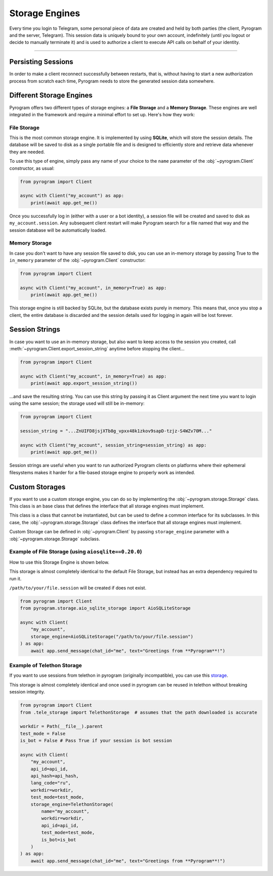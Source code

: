 Storage Engines
===============

Every time you login to Telegram, some personal piece of data are created and held by both parties (the client, Pyrogram
and the server, Telegram). This session data is uniquely bound to your own account, indefinitely (until you logout or
decide to manually terminate it) and is used to authorize a client to execute API calls on behalf of your identity.


-----

Persisting Sessions
-------------------

In order to make a client reconnect successfully between restarts, that is, without having to start a new
authorization process from scratch each time, Pyrogram needs to store the generated session data somewhere.

Different Storage Engines
-------------------------

Pyrogram offers two different types of storage engines: a **File Storage** and a **Memory Storage**.
These engines are well integrated in the framework and require a minimal effort to set up. Here's how they work:

File Storage
^^^^^^^^^^^^

This is the most common storage engine. It is implemented by using **SQLite**, which will store the session details.
The database will be saved to disk as a single portable file and is designed to efficiently store and retrieve
data whenever they are needed.

To use this type of engine, simply pass any name of your choice to the ``name`` parameter of the
:obj:`~pyrogram.Client` constructor, as usual:

.. code-block:: python

    from pyrogram import Client

    async with Client("my_account") as app:
        print(await app.get_me())

Once you successfully log in (either with a user or a bot identity), a session file will be created and saved to disk as
``my_account.session``. Any subsequent client restart will make Pyrogram search for a file named that way and the
session database will be automatically loaded.

Memory Storage
^^^^^^^^^^^^^^

In case you don't want to have any session file saved to disk, you can use an in-memory storage by passing True to the
``in_memory`` parameter of the :obj:`~pyrogram.Client` constructor:

.. code-block:: python

    from pyrogram import Client

    async with Client("my_account", in_memory=True) as app:
        print(await app.get_me())

This storage engine is still backed by SQLite, but the database exists purely in memory. This means that, once you stop
a client, the entire database is discarded and the session details used for logging in again will be lost forever.

Session Strings
---------------

In case you want to use an in-memory storage, but also want to keep access to the session you created, call
:meth:`~pyrogram.Client.export_session_string` anytime before stopping the client...

.. code-block:: python

    from pyrogram import Client

    async with Client("my_account", in_memory=True) as app:
        print(await app.export_session_string())

...and save the resulting string. You can use this string by passing it as Client argument the next time you want to
login using the same session; the storage used will still be in-memory:

.. code-block:: python

    from pyrogram import Client

    session_string = "...ZnUIFD8jsjXTb8g_vpxx48k1zkov9sapD-tzjz-S4WZv70M..."

    async with Client("my_account", session_string=session_string) as app:
        print(await app.get_me())

Session strings are useful when you want to run authorized Pyrogram clients on platforms where their ephemeral
filesystems makes it harder for a file-based storage engine to properly work as intended.

Custom Storages
---------------

If you want to use a custom storage engine, you can do so by implementing the :obj:`~pyrogram.storage.Storage` class. This class is an base class that defines the interface that all storage engines must implement.

This class is a class that cannot be instantiated, but can be used to define a common interface for its subclasses. In this case, the :obj:`~pyrogram.storage.Storage` class defines the interface that all storage engines must implement.

Custom Storage can be defined in :obj:`~pyrogram.Client` by passing ``storage_engine`` parameter with a :obj:`~pyrogram.storage.Storage` subclass.

Example of File Storage (using ``aiosqlite==0.20.0``)
^^^^^^^^^^^^

How to use this Storage Engine is shown below.

This storage is almost completely identical to the default File Storage, but instead has an extra dependency required to run it.

``/path/to/your/file.session`` will be created if does not exist.

.. code-block:: python

    from pyrogram import Client
    from pyrogram.storage.aio_sqlite_storage import AioSQLiteStorage

    async with Client(
        "my_account",
        storage_engine=AioSQLiteStorage("/path/to/your/file.session")
    ) as app:
        await app.send_message(chat_id="me", text="Greetings from **Pyrogram**!")

Example of Telethon Storage
^^^^^^^^^^^^

If you want to use sessions from telethon in pyrogram (originally incompatible), you can use this `storage <https://gist.github.com/KurimuzonAkuma/3991606c259facef95d0c8afb676bd85>`_.

This storage is almost completely identical and once used in pyrogram can be reused in telethon without breaking session integrity.

.. code-block:: python

    from pyrogram import Client
    from .tele_storage import TelethonStorage  # assumes that the path downloaded is accurate

    workdir = Path(__file__).parent
    test_mode = False
    is_bot = False # Pass True if your session is bot session

    async with Client(
        "my_account",
        api_id=api_id,
        api_hash=api_hash,
        lang_code="ru",
        workdir=workdir,
        test_mode=test_mode,
        storage_engine=TelethonStorage(
            name="my_account",
            workdir=workdir,
            api_id=api_id,
            test_mode=test_mode,
            is_bot=is_bot
        )
    ) as app:
        await app.send_message(chat_id="me", text="Greetings from **Pyrogram**!")
